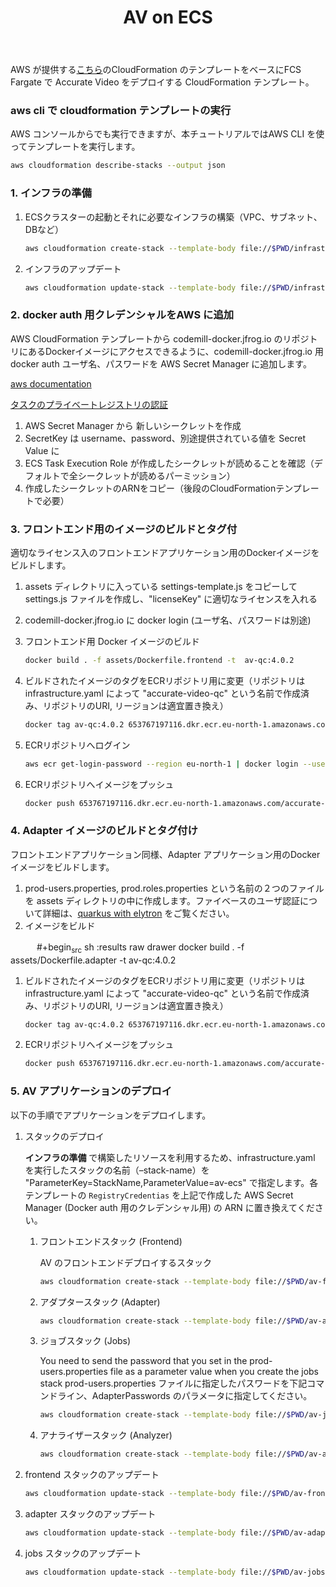 #+TITLE: AV on ECS

AWS が提供する[[https://github.com/awslabs/aws-cloudformation-templates/tree/master/aws/services/ECS][こちら]]のCloudFormation のテンプレートをベースにFCS Fargate で Accurate Video をデプロイする CloudFormation テンプレート。

*** aws cli で cloudformation テンプレートの実行

AWS コンソールからでも実行できますが、本チュートリアルではAWS CLI を使ってテンプレートを実行します。

#+begin_src sh :results raw drawer
aws cloudformation describe-stacks --output json
#+end_src

*** 1. インフラの準備

**** ECSクラスターの起動とそれに必要なインフラの構築（VPC、サブネット、DBなど）

#+begin_src sh :results raw drawer
aws cloudformation create-stack --template-body file://$PWD/infrastructure.yaml --stack-name av-ecs --capabilities CAPABILITY_IAM
#+end_src

**** インフラのアップデート

#+begin_src sh :results raw drawer
aws cloudformation update-stack --template-body file://$PWD/infrastructure.yaml --stack-name av-ecs --capabilities CAPABILITY_IAM
#+end_src

*** 2. docker auth 用クレデンシャルをAWS に追加
AWS CloudFormation テンプレートから codemill-docker.jfrog.io のリポジトリにあるDockerイメージにアクセスできるように、codemill-docker.jfrog.io 用 docker auth ユーザ名、パスワードを AWS Secret Manager に追加します。

[[https://docs.aws.amazon.com/AmazonECS/latest/developerguide/private-auth.html][aws documentation]]

[[https://docs.aws.amazon.com/ja_jp/AmazonECS/latest/developerguide/private-auth.html][タスクのプライベートレジストリの認証]]

1. AWS Secret Manager から 新しいシークレットを作成
2. SecretKey は username、password、別途提供されている値を Secret Value に
2. ECS Task Execution Role が作成したシークレットが読めることを確認（デフォルトで全シークレットが読めるパーミッション）
3. 作成したシークレットのARNをコピー（後段のCloudFormationテンプレートで必要）

*** 3. フロントエンド用のイメージのビルドとタグ付
適切なライセンス入のフロントエンドアプリケーション用のDockerイメージをビルドします。

1. assets ディレクトリに入っている settings-template.js をコピーして settings.js ファイルを作成し、"licenseKey" に適切なライセンスを入れる
2. codemill-docker.jfrog.io に docker login (ユーザ名、パスワードは別途)
3. フロントエンド用 Docker イメージのビルド

    #+begin_src sh :results raw drawer
    docker build . -f assets/Dockerfile.frontend -t  av-qc:4.0.2
    #+end_src

4. ビルドされたイメージのタグをECRリポジトリ用に変更（リポジトリは infrastructure.yaml によって "accurate-video-qc" という名前で作成済み、リポジトリのURI, リージョンは適宜置き換え）

    #+begin_src sh :results raw drawer
    docker tag av-qc:4.0.2 653767197116.dkr.ecr.eu-north-1.amazonaws.com/accurate-video-qc:4.0.2
    #+end_src

5. ECRリポジトリへログイン

    #+begin_src sh :results raw drawer
    aws ecr get-login-password --region eu-north-1 | docker login --username AWS --password-stdin 653767197116.dkr.ecr.eu-north-1.amazonaws.com
    #+end_src

6. ECRリポジトリへイメージをプッシュ

    #+begin_src sh :results raw drawer
    docker push 653767197116.dkr.ecr.eu-north-1.amazonaws.com/accurate-video-qc:4.0.2
    #+end_src

*** 4. Adapter イメージのビルドとタグ付け
フロントエンドアプリケーション同様、Adapter アプリケーション用のDocker イメージをビルドします。

1. prod-users.properties, prod.roles.properties という名前の２つのファイルを assets ディレクトリの中に作成します。ファイベースのユーザ認証について詳細は、[[https://quarkus.io/guides/security-properties][quarkus with elytron]] をご覧ください。 
2. イメージをビルド

　　　#+begin_src sh :results raw drawer
    docker build . -f assets/Dockerfile.adapter -t  av-qc:4.0.2
    #+end_src

3. ビルドされたイメージのタグをECRリポジトリ用に変更（リポジトリは infrastructure.yaml によって "accurate-video-qc" という名前で作成済み、リポジトリのURI, リージョンは適宜置き換え）

    #+begin_src sh :results raw drawer
    docker tag av-qc:4.0.2 653767197116.dkr.ecr.eu-north-1.amazonaws.com/accurate-video-adapter:4.0.2
    #+end_src

4. ECRリポジトリへイメージをプッシュ

    #+begin_src sh :results raw drawer
    docker push 653767197116.dkr.ecr.eu-north-1.amazonaws.com/accurate-video-qc:4.0.2
    #+end_src


*** 5. AV アプリケーションのデプロイ

以下の手順でアプリケーションをデプロイします。

**** スタックのデプロイ

**インフラの準備** で構築したリソースを利用するため、infrastructure.yaml を実行したスタックの名前（--stack-name）を "ParameterKey=StackName,ParameterValue=av-ecs" で指定します。各テンプレートの ~RegistryCredentias~ を上記で作成した AWS Secret Manager (Docker auth 用のクレデンシャル用) の ARN に置き換えてください。

***** フロントエンドスタック (Frontend)
AV のフロントエンドデプロイするスタック

#+begin_src sh :results raw drawer
aws cloudformation create-stack --template-body file://$PWD/av-frontend-deployment.yaml --stack-name av-frontend-deploy --parameters ParameterKey=StackName,ParameterValue=av-ecs
#+end_src

***** アダプタースタック (Adapter)

#+begin_src sh :results raw drawer
aws cloudformation create-stack --template-body file://$PWD/av-adapter-deployment.yaml --stack-name av-adapter-deploy --parameters ParameterKey=StackName,ParameterValue=av-ecs
#+end_src

***** ジョブスタック (Jobs)

You need to send the password that you set in the prod-users.properties file as a parameter value when you create the jobs stack
prod-users.properties ファイルに指定したパスワードを下記コマンドライン、AdapterPasswords のパラメータに指定してください。

#+begin_src sh :results raw drawer
aws cloudformation create-stack --template-body file://$PWD/av-jobs-deployment.yaml --stack-name av-jobs-deploy --parameters ParameterKey=StackName,ParameterValue=av-ecs ParameterKey=AdapterPassword,ParameterValue=*****
#+end_src

***** アナライザースタック (Analyzer)

#+begin_src sh :results raw drawer
aws cloudformation create-stack --template-body file://$PWD/av-analyze-deployment.yaml --stack-name av-analyze-deploy --parameters ParameterKey=StackName,ParameterValue=av-ecs
#+end_src


**** frontend スタックのアップデート

#+begin_src sh :results raw drawer
aws cloudformation update-stack --template-body file://$PWD/av-frontend-deployment.yaml --stack-name av-frontend-deploy --parameters ParameterKey=StackName,ParameterValue=av-ecs
#+end_src


**** adapter スタックのアップデート

#+begin_src sh :results raw drawer
aws cloudformation update-stack --template-body file://$PWD/av-adapter-deployment.yaml --stack-name av-adapter-deploy --parameters ParameterKey=StackName,ParameterValue=av-ecs ParameterKey=ECRImageTag,ParameterValue=4.0.4-api ParameterKey=Role,ParameterValue=arn:aws:iam::653767197116:role/av-ecs-ECSTaskRole-V2GYP3Y2H3AQ
#+end_src

**** jobs スタックのアップデート

#+begin_src sh :results raw drawer
aws cloudformation update-stack --template-body file://$PWD/av-jobs-deployment.yaml --stack-name av-jobs-deploy --parameters ParameterKey=StackName,ParameterValue=av-ecs ParameterKey=ECRImageTag,ParameterValue=4.0.4 ParameterKey=Role,ParameterValue=arn:aws:iam::653767197116:role/av-ecs-ECSTaskRole-V2GYP3Y2H3AQ
#+end_src

